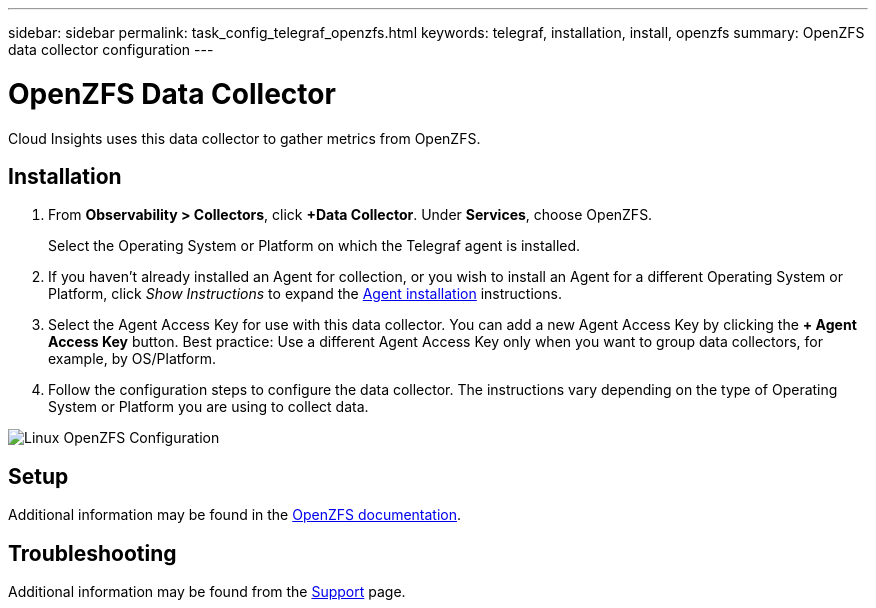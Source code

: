 ---
sidebar: sidebar
permalink: task_config_telegraf_openzfs.html
keywords: telegraf, installation, install, openzfs
summary: OpenZFS data collector configuration
---

= OpenZFS Data Collector
:toc: macro
:hardbreaks:
:toclevels: 1
:nofooter:
:icons: font
:linkattrs:
:imagesdir: ./media/

[.lead]
Cloud Insights uses this data collector to gather metrics from OpenZFS.

== Installation 

. From *Observability > Collectors*, click *+Data Collector*. Under *Services*, choose OpenZFS.
+
Select the Operating System or Platform on which the Telegraf agent is installed. 

. If you haven't already installed an Agent for collection, or you wish to install an Agent for a different Operating System or Platform, click _Show Instructions_ to expand the link:task_config_telegraf_agent.html[Agent installation] instructions.

. Select the Agent Access Key for use with this data collector. You can add a new Agent Access Key by clicking the *+ Agent Access Key* button. Best practice: Use a different Agent Access Key only when you want to group data collectors, for example, by OS/Platform.

. Follow the configuration steps to configure the data collector. The instructions vary depending on the type of Operating System or Platform you are using to collect data. 

image:OpenZFSDCConfigLinux.png[Linux OpenZFS Configuration]

== Setup

Additional information may be found in the link:http://open-zfs.org/wiki/Documentation[OpenZFS documentation].

////
== Objects and Counters

The following objects and their counters are collected:

[cols="<.<,<.<,<.<,<.<"]
|===
|Object:|Identifiers:|Attributes: |Datapoints:

|Nginx

|Namespace
Server

|Node IP
Node Name
Port

|Accepts
Active
Handled
Reading
Requests
Waiting
Writing
|===
////

== Troubleshooting

Additional information may be found from the link:concept_requesting_support.html[Support] page.
